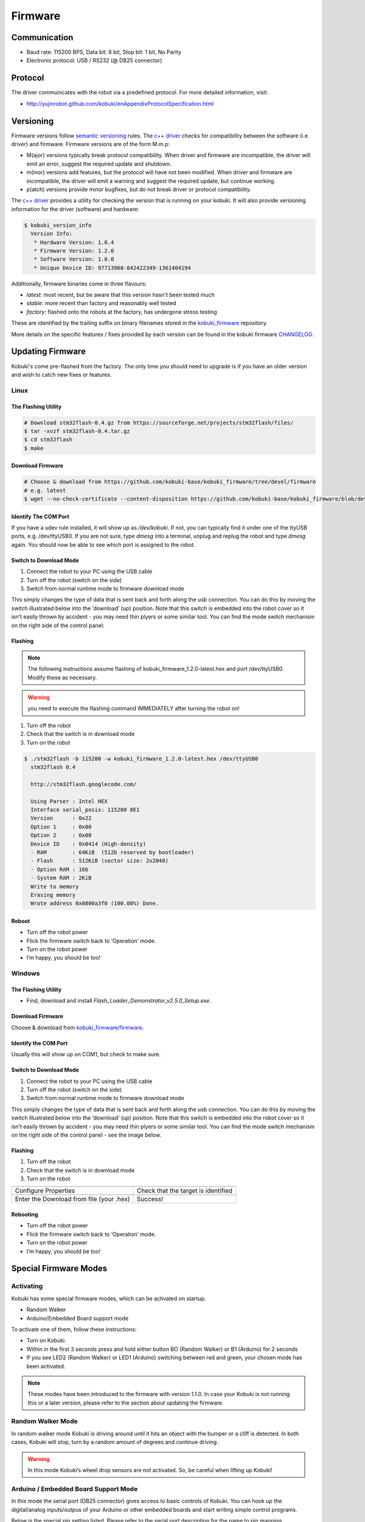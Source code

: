 .. _chapter_firmware:

Firmware
========

Communication
-------------

- Baud rate: 115200 BPS, Data bit: 8 bit, Stop bit: 1 bit, No Parity
- Electronic protocol: USB / RS232 (@ DB25 connector)

Protocol
--------

The driver communicates with the robot via a predefined protocol. For
more detailed information, visit:

- http://yujinrobot.github.com/kobuki/enAppendixProtocolSpecification.html

Versioning
----------

Firmware versions follow `semantic versioning`_ rules. The `c++ driver`_ 
checks for compatibility between the software (i.e. driver) and firmware.
Firmware versions are of the form M.m.p:

- M(ajor) versions typically break protocol compatibility. When driver and firmware are incompatible, the driver will emit an error, suggest the required update and shutdown.
- m(inor) versions add features, but the protocol will have not been modified. When driver and firmware are incompatible, the driver will emit a warning and suggest the required update, but continue working.
- p(atch) versions provide minor bugfixes, but do not break driver or protocol compatibility.

The `c++ driver`_ provides a utility for checking the version that is running
on your kobuki. It will also provide versioning information for the driver (software)
and hardware:

.. code-block:: bash

  $ kobuki_version_info
    Version Info:
     * Hardware Version: 1.0.4
     * Firmware Version: 1.2.0
     * Software Version: 1.0.0
     * Unique Device ID: 97713968-842422349-1361404194

Additionally, firmware binaries come in three flavours:

* *latest*: most recent, but be aware that this version hasn't been tested much
* *stable*: more recent than factory and reasonably well tested
* *factory*: flashed onto the robots at the factory, has undergone stress testing

These are identified by the trailing suffix on binary filenames stored in the
`kobuki_firmware`_ repository.

More details on the specific features / fixes provided by each version can be found
in the kobuki firmware `CHANGELOG <https://github.com/kobuki-base/kobuki_firmware/blob/devel/CHANGELOG.rst>`_.
  
.. _kobuki_firmware: https://github.com/kobuki-base/kobuki_firmware/tree/devel/firmware
.. _c++ driver: https://github.com/kobuki-base/kobuki_core
.. _semantic versioning: https://semver.org/

Updating Firmware
-----------------

Kobuki's come pre-flashed from the factory. The only time you should need to upgrade
is if you have an older version and wish to catch new fixes or features.

Linux
~~~~~

The Flashing Utility
********************
.. code-block:: bash

  # Download stm32flash-0.4.gz from https://sourceforge.net/projects/stm32flash/files/
  $ tar -xvzf stm32flash-0.4.tar.gz
  $ cd stm32flash
  $ make

Download Firmware
*****************
.. code-block:: bash

  # Choose & download from https://github.com/kobuki-base/kobuki_firmware/tree/devel/firmware
  # e.g. latest
  $ wget --no-check-certificate --content-disposition https://github.com/kobuki-base/kobuki_firmware/blob/devel/firmware/kobuki_firmware_1.2.0-latest.hex?raw=true

Identify The COM Port
*********************

If you have a udev rule installed, it will show up as `/dev/kobuki`. If not, you
can typically find it under one of the ttyUSB ports, e.g. /dev/ttyUSB0.
If you are not sure, type `dmesg` into a terminal, unplug and replug the robot
and type `dmesg` again. You should now be able to see which port is assigned to the robot.

Switch to Download Mode
***********************

#. Connect the robot to your PC using the USB cable
#. Turn off the robot (switch on the side)
#. Switch from normal runtime mode to firmware download mode

This simply changes the type of data that is sent back and forth along the usb connection.
You can do this by moving the switch illustrated below into the ‘download’ (up) position.
Note that this switch is embedded into the robot cover so it isn’t easily thrown by
accident - you may need thin plyers or some similar tool. You can find the mode switch
mechanism on the right side of the control panel:

.. image:: images/modes.jpg
    :width: 300px
    :align: center

Flashing
********

.. NOTE:: 
  The following instructions assume flashing of kobuki_firmware_1.2.0-latest.hex and port /dev/ttyUSB0. 
  Modify these as necessary.

.. WARNING:: you need to execute the flashing command IMMEDIATELY after turning the robot on!

#. Turn off the robot
#. Check that the switch is in download mode
#. Turn on the robot

.. code-block:: bash

  $ ./stm32flash -b 115200 -w kobuki_firmware_1.2.0-latest.hex /dev/ttyUSB0
    stm32flash 0.4

    http://stm32flash.googlecode.com/

    Using Parser : Intel HEX
    Interface serial_posix: 115200 8E1
    Version      : 0x22
    Option 1     : 0x00
    Option 2     : 0x00
    Device ID    : 0x0414 (High-density)
    - RAM        : 64KiB  (512b reserved by bootloader)
    - Flash      : 512KiB (sector size: 2x2048)
    - Option RAM : 16b
    - System RAM : 2KiB
    Write to memory
    Erasing memory
    Wrote address 0x0800a3f0 (100.00%) Done.

Reboot
******

- Turn off the robot power
- Flick the firmware switch back to ‘Operation’ mode.
- Turn on the robot power
- I’m happy, you should be too!

Windows
~~~~~~~

The Flashing Utility
********************

- Find, download and install *Flash_Loader_Demonstrator_v2.5.0_Setup.exe*.

Download Firmware
*****************

Choose & download from `kobuki_firmware/firmware <https://github.com/kobuki-base/kobuki_firmware/tree/devel/firmware>`_.

Identify the COM Port
*********************

Usually this will show up on COM1, but check to make sure.

Switch to Download Mode
***********************

#. Connect the robot to your PC using the USB cable
#. Turn off the robot (switch on the side)
#. Switch from normal runtime mode to firmware download mode

This simply changes the type of data that is sent back and forth along the usb connection.
You can do this by moving the switch illustrated below into the ‘download’ (up) position.
Note that this switch is embedded into the robot cover so it isn’t easily thrown by
accident - you may need thin plyers or some similar tool. You can find the mode switch
mechanism on the right side of the control panel - see the image below.

Flashing
********
#. Turn off the robot
#. Check that the switch is in download mode
#. Turn on the robot

.. |flash1| image:: images/windows_flash_1.jpg
.. |flash2| image:: images/windows_flash_2.jpg
.. |flash3| image:: images/windows_flash_3.jpg
.. |flash4| image:: images/windows_flash_4.jpg

+------------------------------------------+-------------------------------------+
| |flash1|                                 | |flash2|                            |
+------------------------------------------+-------------------------------------+
| Configure Properties                     | Check that the target is identified |
+------------------------------------------+-------------------------------------+
| |flash3|                                 | |flash4|                            |
+------------------------------------------+-------------------------------------+
| Enter the Download from file (your .hex) | Success!                            |
+------------------------------------------+-------------------------------------+

Rebooting
*********

- Turn off the robot power
- Flick the firmware switch back to ‘Operation’ mode.
- Turn on the robot power
- I’m happy, you should be too!


Special Firmware Modes
----------------------

Activating
~~~~~~~~~~
Kobuki has some special firmware modes, which can be activated on startup.

* Random Walker
* Arduino/Embedded Board support mode

To activate one of them, follow these instructions:

* Turn on Kobuki.
* Within in the first 3 seconds press and hold either button BO (Random Walker) or B1 (Arduino) for 2 seconds
* If you see LED2 (Random Walker) or LED1 (Arduino) switching between red and green, your chosen mode has been activated.

.. NOTE:: These modes have been introduced to the firmware with version 1.1.0. In case your Kobuki is not running this or a later version, please refer to the section about updating the firmware.

Random Walker Mode
~~~~~~~~~~~~~~~~~~

In random walker mode Kobuki is driving around until it hits an object with the bumper or a cliff is detected. In both cases, Kobuki will stop, turn by a random amount of degrees and continue driving .

.. WARNING:: In this mode Kobuki’s wheel drop sensors are not activated. So, be careful when lifting up Kobuki!

Arduino / Embedded Board Support Mode
~~~~~~~~~~~~~~~~~~~~~~~~~~~~~~~~~~~~~

In this mode the serial port (DB25 connector) gives access to basic controls of Kobuki. You can hook up the digital/analog inputs/outpus of your Arduino or other embedded boards and start writing simple control programs.

Below is the special pin setting listed. Please refer to the serial port description for the name to pin mapping.

- DI0: Not used
- DI1: Not used
- DI2: Not used
- DI3: Not used
- DO0: Bumper left (pressed/released)
- DO1: Bumper centre (pressed/released)
- DO2: Bumper right (pressed/released)
- DO3: Wheel drop sensors (at least one wheel is dropped / none is dropped)
- AI0: Wheel speed right (0V - full speed backward, 3.3V - full speed forward)
- AI1: Wheel speed left (0V - full speed backward, 3.3V - full speed forward)
- AI2: Not used
- AI3: Not used

All other pins (GND, RX, TX etc.) remain unchanged.

.. NOTE:: To enable the motors you need to press button B0.


